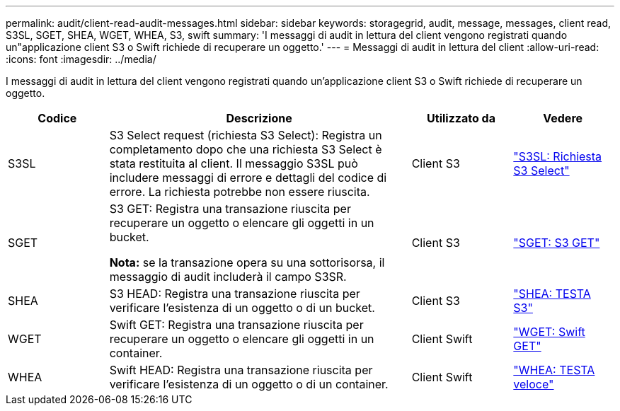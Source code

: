 ---
permalink: audit/client-read-audit-messages.html 
sidebar: sidebar 
keywords: storagegrid, audit, message, messages, client read, S3SL, SGET, SHEA, WGET, WHEA, S3, swift 
summary: 'I messaggi di audit in lettura del client vengono registrati quando un"applicazione client S3 o Swift richiede di recuperare un oggetto.' 
---
= Messaggi di audit in lettura del client
:allow-uri-read: 
:icons: font
:imagesdir: ../media/


[role="lead"]
I messaggi di audit in lettura del client vengono registrati quando un'applicazione client S3 o Swift richiede di recuperare un oggetto.

[cols="1a,3a,1a,1a"]
|===
| Codice | Descrizione | Utilizzato da | Vedere 


 a| 
S3SL
 a| 
S3 Select request (richiesta S3 Select): Registra un completamento dopo che una richiesta S3 Select è stata restituita al client. Il messaggio S3SL può includere messaggi di errore e dettagli del codice di errore. La richiesta potrebbe non essere riuscita.
 a| 
Client S3
 a| 
link:s3-select-request.html["S3SL: Richiesta S3 Select"]



 a| 
SGET
 a| 
S3 GET: Registra una transazione riuscita per recuperare un oggetto o elencare gli oggetti in un bucket.

*Nota:* se la transazione opera su una sottorisorsa, il messaggio di audit includerà il campo S3SR.
 a| 
Client S3
 a| 
link:sget-s3-get.html["SGET: S3 GET"]



 a| 
SHEA
 a| 
S3 HEAD: Registra una transazione riuscita per verificare l'esistenza di un oggetto o di un bucket.
 a| 
Client S3
 a| 
link:shea-s3-head.html["SHEA: TESTA S3"]



 a| 
WGET
 a| 
Swift GET: Registra una transazione riuscita per recuperare un oggetto o elencare gli oggetti in un container.
 a| 
Client Swift
 a| 
link:wget-swift-get.html["WGET: Swift GET"]



 a| 
WHEA
 a| 
Swift HEAD: Registra una transazione riuscita per verificare l'esistenza di un oggetto o di un container.
 a| 
Client Swift
 a| 
link:whea-swift-head.html["WHEA: TESTA veloce"]

|===